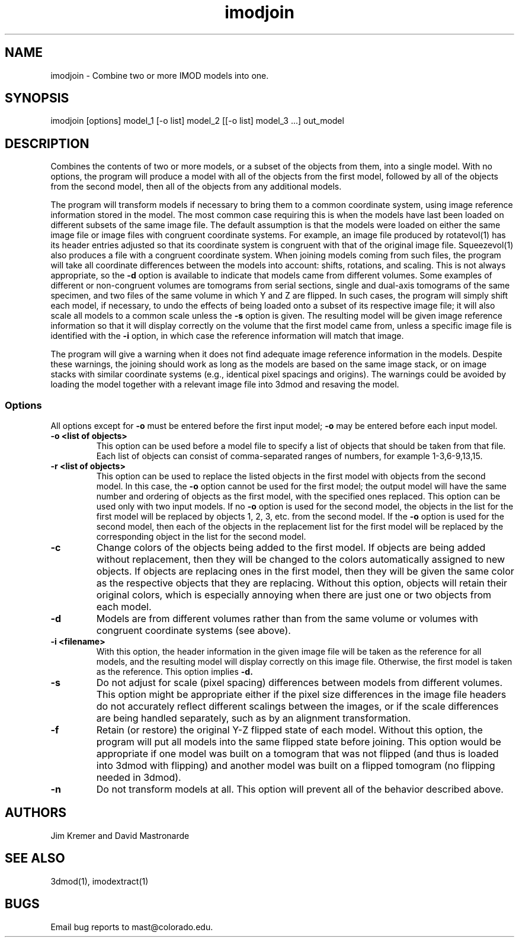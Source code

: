 .na
.nh
.TH imodjoin 1 2.50 BL3DEMC
.SH NAME
imodjoin \- Combine two or more IMOD models into one.
.SH SYNOPSIS
imodjoin [options] model_1 [-o list] model_2 [[-o list] model_3 ...] out_model
.SH DESCRIPTION
Combines the contents of two or more models, or a subset of the objects from
them, into
a single model.  With no options, the program will produce a model with all
of the objects from the first model, followed by all of the objects from the
second model, then all of the objects from any additional models.
.P
The program will transform models if necessary to bring them to a common
coordinate system, using image reference information stored in the model.
The most common case requiring this is when the models
have last been loaded on different subsets of the same image file.  The
default assumption is that the models were loaded on either the same image
file or image files with congruent coordinate systems.  For example, an image
file produced by rotatevol(1) has its header entries adjusted so that its
coordinate system is congruent with that of the original image file.
Squeezevol(1) also produces a file with a congruent coordinate system.
When joining models coming from such files, the program will take all
coordinate differences between the models into account: shifts, rotations, and
scaling.  This is not always appropriate, so the 
.B -d
option is available to indicate that models came from different volumes.  Some
examples of different or non-congruent volumes are
tomograms from serial sections, single and dual-axis tomograms of the same
specimen, and two files of the same volume in which Y and Z are flipped.  In
such cases, the program will simply shift each model, if necessary, to undo
the effects of being loaded onto a subset of its respective image file; it
will also scale all models to a common scale unless the 
.B -s
option is given.  The resulting model will be given image reference
information so that it will display correctly on the volume
that the first model came from, unless a specific image file is identified
with the
.B -i
option, in which case the reference information will match that image.
.P
The program will give a warning when it does not find adequate image reference
information in the models.  Despite these warnings, the joining should work
as long as the models are based on the same image stack, or on image stacks
with similar coordinate systems (e.g., identical pixel spacings and origins).
The warnings could be avoided by loading the model together with a relevant
image file into 3dmod and resaving the model.

.SS Options
All options except for
.B -o
must be entered before the first input model; 
.B -o
may be entered before each input model.
.TP
.B -o <list of objects>
This option can be used before a model file to specify a list of objects that 
should be taken from that file.
Each list of objects 
can consist of comma-separated ranges of numbers, for example
1-3,6-9,13,15.
.TP
.B -r  <list of objects>
This option can be used to replace the listed objects in the first model 
with objects from the second model.  In this case, the 
.B -o
option cannot be used for the first model; the output model will have the same
number and ordering of objects as the first model, with the specified ones 
replaced.  This option can be used only with two input models.
If no 
.B -o
option is used for the second model, the objects in the list for the first 
model will be replaced by objects 1, 2, 3, etc. from the second model.  If
the
.B -o 
option is used for the second model, then each of the objects in the 
replacement list for the first model will be replaced by the corresponding
object in the list for the second model.
.TP
.B -c
Change colors of the objects being added to the first model.  If objects are
being added without replacement, then they will be changed to the colors
automatically assigned to new objects.  If objects are replacing ones in the
first model, then they will be given the same color as the respective objects
that they are replacing.  Without this option, objects will retain their
original colors, which is especially annoying when there are just one or two
objects from each model.
.TP
.B -d
Models are from different volumes rather than from the same volume or volumes
with congruent coordinate systems (see above).
.TP 
.B -i <filename>
With this option, the header information in the given image file will be
taken as the reference for all models, and the resulting model will display
correctly on this image file.  Otherwise, the first model is taken as the
reference.  This option implies 
.B -d.
.TP
.B -s
Do not adjust for scale (pixel spacing) differences between models from
different volumes.  This option might be appropriate either if the pixel
size differences in the image file headers do not accurately reflect 
different scalings between the images, or if the scale differences are being
handled separately, such as by an alignment transformation.
.TP
.B -f
Retain (or restore) the original Y-Z flipped state of each model.  Without this
option, the program will put all models into the same flipped state before
joining.  This option would be appropriate if one model was built on a
tomogram that was not flipped (and thus is loaded into 3dmod with flipping)
and another model was built on a flipped tomogram (no flipping needed in
3dmod).
.TP
.B -n
Do not transform models at all.  This option will prevent all of the behavior
described above.
.SH AUTHORS
.nf
Jim Kremer and David Mastronarde
.fi
.SH SEE ALSO
3dmod(1), imodextract(1)
.SH BUGS
Email bug reports to mast@colorado.edu.
